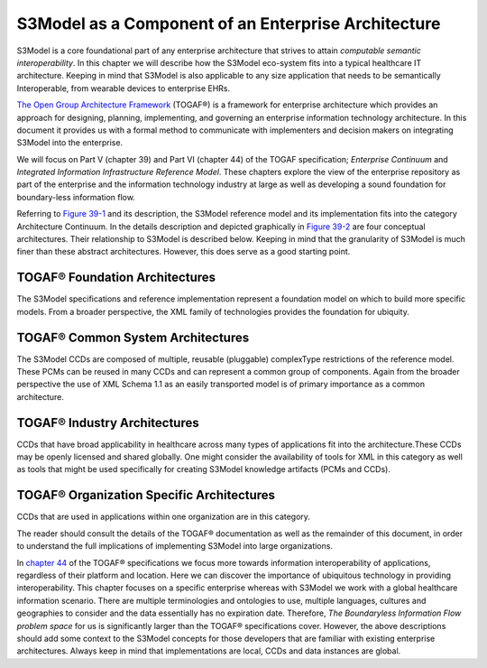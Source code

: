 ==================================================
S3Model as a Component of an Enterprise Architecture
==================================================

S3Model is a core foundational part of any enterprise architecture that strives to attain *computable semantic interoperability*. In this chapter we will describe how the S3Model eco-system fits into a typical healthcare IT architecture. Keeping in mind that S3Model is also applicable to any size application that needs to be semantically Interoperable, from wearable devices to enterprise EHRs.

`The Open Group Architecture Framework <http://pubs.opengroup.org/architecture/togaf9-doc/arch/index.html>`_ (TOGAF®) is a framework for enterprise architecture which provides an approach for designing, planning, implementing, and governing an enterprise information technology architecture. In this document it provides us with a formal method to communicate with implementers and decision makers on integrating S3Model into the enterprise.

We will focus on Part V (chapter 39) and Part VI (chapter 44) of the TOGAF specification; *Enterprise Continuum* and *Integrated Information Infrastructure Reference Model*. These chapters explore the view of the enterprise repository as part of the enterprise and the information technology industry at large as well as developing a sound foundation for boundary-less information flow.

Referring to
`Figure 39-1 <http://pubs.opengroup.org/architecture/togaf9-doc/arch/chap39.html#tagfcjh_91>`_ and its description, the S3Model reference model and its implementation fits into the category Architecture Continuum. In the details description and depicted graphically in `Figure 39-2 <http://pubs.opengroup.org/architecture/togaf9-doc/arch/chap39.html#tag_39_04_01>`_ are four conceptual architectures. Their relationship to S3Model is described below. Keeping in mind that the granularity of S3Model is much finer than these abstract architectures. However, this does serve as a good starting point.


TOGAF® Foundation Architectures
-------------------------------
The S3Model specifications and reference implementation represent a foundation model on which to build more specific models. From a broader perspective, the XML family of technologies provides the foundation for ubiquity.

TOGAF® Common System Architectures
----------------------------------
The S3Model CCDs are composed of multiple, reusable (pluggable) complexType restrictions of the reference model. These PCMs can be reused in many CCDs and can represent a common group of components. Again from the broader perspective the use of XML Schema 1.1 as an easily transported model is of primary importance as a common architecture.

TOGAF® Industry Architectures
----------------------------------
CCDs that have broad applicability in healthcare across many types of applications fit into the architecture.These CCDs may be openly licensed and shared globally. One might consider the availability of tools for XML in this category as well as tools that might be used specifically for creating S3Model knowledge artifacts (PCMs and CCDs).

TOGAF® Organization Specific Architectures
------------------------------------------
CCDs that are used in applications within one organization are in this category.

The reader should consult the details of the TOGAF® documentation as well as the remainder of this document, in order to understand the full implications of implementing S3Model into large organizations.

In `chapter 44 <http://pubs.opengroup.org/architecture/togaf9-doc/arch/chap44.html#tag_44>`_ of the TOGAF® specifications we focus more towards information interoperability of applications, regardless of their platform and location. Here we can discover the importance of ubiquitous technology in providing interoperability. This chapter focuses on a specific enterprise whereas with S3Model we work with a global healthcare information scenario. There are multiple terminologies and ontologies to use, multiple languages, cultures and geographies to consider and the data essentially has no expiration date. Therefore, *The Boundaryless Information Flow problem space* for us is significantly larger than the TOGAF® specifications cover. However, the above descriptions should add some context to the S3Model concepts for those developers that are familiar with existing enterprise architectures. Always keep in mind that implementations are local, CCDs and data instances are global.

